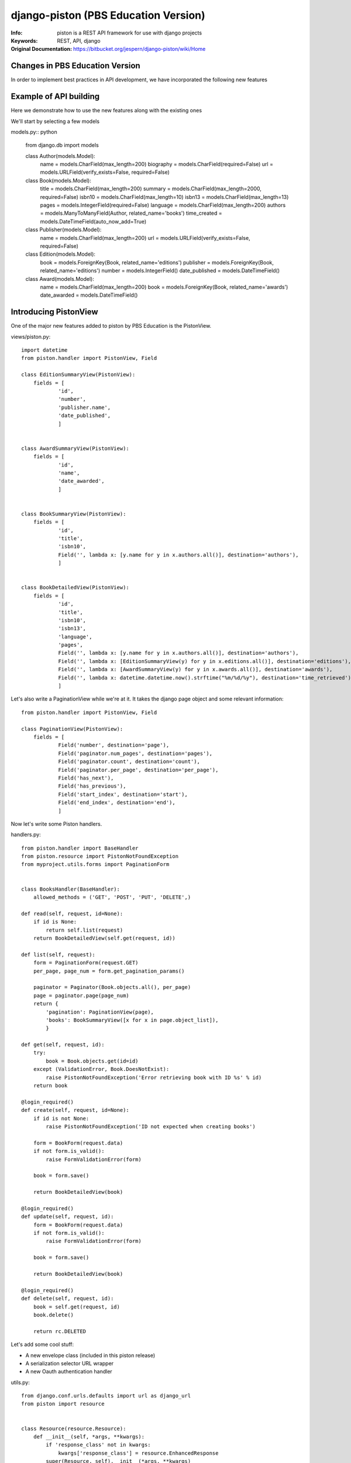 =======================================
 django-piston (PBS Education Version)
=======================================

:Info: piston is a REST API framework for use with django projects
:Keywords: REST, API, django
:Original Documentation: https://bitbucket.org/jespern/django-piston/wiki/Home

Changes in PBS Education Version
================================

In order to implement best practices in API development, we have incorporated the following new features

.. Resource definition subsystem
.. Pluggable envelopes
.. Form error feedback

Example of API building
=======================

Here we demonstrate how to use the new features along with the existing ones

We'll start by selecting a few models

models.py:: python

    from django.db import models
    
    class Author(models.Model):
        name = models.CharField(max_length=200)
        biography = models.CharField(required=False)
        url = models.URLField(verify_exists=False, required=False)
    
    
    class Book(models.Model):
        title = models.CharField(max_length=200)
        summary = models.CharField(max_length=2000, required=False)
        isbn10 = models.CharField(max_length=10)
        isbn13 = models.CharField(max_length=13)
        pages = models.IntegerField(required=False)
        language = models.CharField(max_length=200)
        authors = models.ManyToManyField(Author, related_name='books')
        time_created = models.DateTimeField(auto_now_add=True)


    class Publisher(models.Model):
        name = models.CharField(max_length=200)
        url = models.URLField(verify_exists=False, required=False)


    class Edition(models.Model):
        book = models.ForeignKey(Book, related_name='editions')
        publisher = models.ForeignKey(Book, related_name='editions')
        number = models.IntegerField()
        date_published = models.DateTimeField()


    class Award(models.Model):
        name = models.CharField(max_length=200) 
        book = models.ForeignKey(Book, related_name='awards')
        date_awarded = models.DateTimeField()


Introducing PistonView
======================

One of the major new features added to piston by PBS Education is the PistonView.

.. PistonView allows you to templatize definition of resources, detaching them completely from Models
.. It allows you to add arbitrary attributes to any of your resources
.. You can start with an object instance and use values yielded by it's class members to be attributes of the desired resource
.. If the object has a class member of type list/ tuple/ set of other objects (homogenous), you can assign other PistonViews to render them


views/piston.py::

    import datetime
    from piston.handler import PistonView, Field

    class EditionSummaryView(PistonView):
        fields = [
                'id',
                'number',
                'publisher.name',
                'date_published',
                ]


    class AwardSummaryView(PistonView):
        fields = [
                'id',
                'name',
                'date_awarded',
                ]


    class BookSummaryView(PistonView):
        fields = [
                'id',
                'title',
                'isbn10',
                Field('', lambda x: [y.name for y in x.authors.all()], destination='authors'),
                ]


    class BookDetailedView(PistonView):
        fields = [
                'id',
                'title',
                'isbn10',
                'isbn13',
                'language',
                'pages',
                Field('', lambda x: [y.name for y in x.authors.all()], destination='authors'),
                Field('', lambda x: [EditionSummaryView(y) for y in x.editions.all()], destination='editions'),
                Field('', lambda x: [AwardSummaryView(y) for y in x.awards.all()], destination='awards'),
                Field('', lambda x: datetime.datetime.now().strftime("%m/%d/%y"), destination='time_retrieved'),
                ]


Let's also write a PaginationView while we're at it.
It takes the django page object and some relevant information:: 

    from piston.handler import PistonView, Field

    class PaginationView(PistonView):
        fields = [
                Field('number', destination='page'),
                Field('paginator.num_pages', destination='pages'),
                Field('paginator.count', destination='count'),
                Field('paginator.per_page', destination='per_page'),
                Field('has_next'),
                Field('has_previous'),
                Field('start_index', destination='start'),
                Field('end_index', destination='end'),
                ]


Now let's write some Piston handlers.

handlers.py::

    from piston.handler import BaseHandler
    from piston.resource import PistonNotFoundException
    from myproject.utils.forms import PaginationForm


    class BooksHandler(BaseHandler):
        allowed_methods = ('GET', 'POST', 'PUT', 'DELETE',)

    def read(self, request, id=None):
        if id is None:
            return self.list(request)
        return BookDetailedView(self.get(request, id))

    def list(self, request):
        form = PaginationForm(request.GET)
        per_page, page_num = form.get_pagination_params()

        paginator = Paginator(Book.objects.all(), per_page)
        page = paginator.page(page_num)
        return {
            'pagination': PaginationView(page),
            'books': BookSummaryView([x for x in page.object_list]),
            }

    def get(self, request, id):
        try:
            book = Book.objects.get(id=id)
        except (ValidationError, Book.DoesNotExist):
            raise PistonNotFoundException('Error retrieving book with ID %s' % id)
        return book

    @login_required()
    def create(self, request, id=None):
        if id is not None:
            raise PistonNotFoundException('ID not expected when creating books')

        form = BookForm(request.data)
        if not form.is_valid():
            raise FormValidationError(form)

        book = form.save()

        return BookDetailedView(book)

    @login_required()
    def update(self, request, id):
        form = BookForm(request.data)
        if not form.is_valid():
            raise FormValidationError(form)

        book = form.save()

        return BookDetailedView(book)

    @login_required()
    def delete(self, request, id):
        book = self.get(request, id)
        book.delete()

        return rc.DELETED

Let's add some cool stuff:

* A new envelope class (included in this piston release)
* A serialization selector URL wrapper
* A new Oauth authentication handler


utils.py::

    from django.conf.urls.defaults import url as django_url
    from piston import resource


    class Resource(resource.Resource):
        def __init__(self, *args, **kwargs):
            if 'response_class' not in kwargs:
                kwargs['response_class'] = resource.EnhancedResponse
            super(Resource, self).__init__(*args, **kwargs)


    def api_url(pattern, *args, **kwargs):
        assert pattern.endswith('$'), 'API urls must be terminal.'
        # Ensure that all negative look behind formats are fixed width.
        pattern = r'%s(\.(?P<emitter_format>json|xml|jsonp)|(?<!.\.json|..\.xml|\.jsonp))$' % pattern[:-1]
        return django_url(pattern, *args, **kwargs)


auth.py::

    from django.conf import settings
    from django.http import HttpResponse

    from piston import oauth
    from piston.authentication import OAuthAuthentication, send_oauth_error

    class OAuthApiAuthentication(OAuthAuthentication):
        def is_authenticated(self, request):
            if self.is_valid_request(request):
                try:
                    consumer, token, parameters = self.validate_token(request)
                except oauth.OAuthError, err:
                    if settings.DEBUG and request.GET.get('debug'):
                        print send_oauth_error(err)
                    return False

                if consumer and token:
                    request.user = token.user
                    request.consumer = consumer
                    request.throttle_extra = token.consumer.id
                    return True

            return False


Finally urls.py::

    from django.conf.urls.defaults import patterns

    from myproject.apps.api.auth import OAuthApiAuthentication
    from myproject.apps.api.utils import api_url, Resource
    from myproject.apps.books.handlers import BooksHandler

    auth = OAuthApiAuthentication()
    books_handler = Resource(BooksHandler, authentication=auth)

    urlpatterns = patterns(
        '',
        api_url(r'^(/(?P<id>\w{24}))?$', books_handler),
        )

